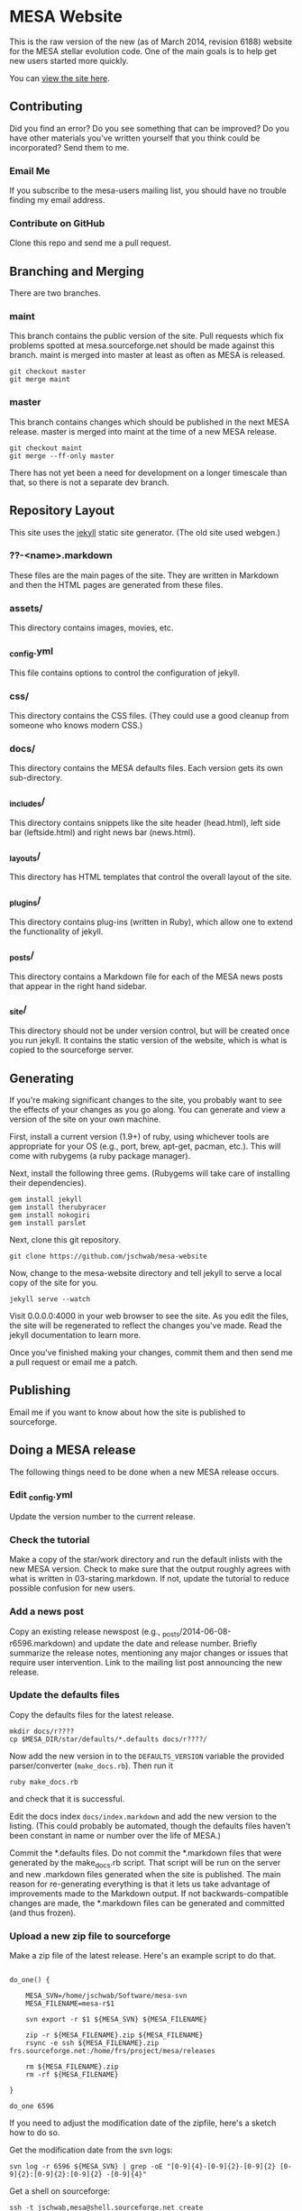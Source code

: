 * MESA Website
This is the raw version of the new (as of March 2014, revision 6188)
website for the MESA stellar evolution code.  One of the main goals is
to help get new users started more quickly.

You can [[http://mesa.sourceforge.net][view the site here]].
** Contributing
Did you find an error?  Do you see something that can be improved?  Do
you have other materials you've written yourself that you think could
be incorporated?  Send them to me.
*** Email Me
If you subscribe to the mesa-users mailing list, you should have no
trouble finding my email address.
*** Contribute on GitHub
Clone this repo and send me a pull request.
** Branching and Merging
There are two branches.
*** maint
This branch contains the public version of the site.  Pull requests
which fix problems spotted at mesa.sourceforge.net should be made
against this branch.  maint is merged into master at least as often as
MESA is released.
#+BEGIN_EXAMPLE
git checkout master
git merge maint
#+END_EXAMPLE
*** master
This branch contains changes which should be published in the next
MESA release.  master is merged into maint at the time of a new MESA
release.
#+BEGIN_EXAMPLE
git checkout maint
git merge --ff-only master
#+END_EXAMPLE
There has not yet been a need for development on a longer timescale
than that, so there is not a separate dev branch.
** Repository Layout
This site uses the [[http://jekyllrb.com/][jekyll]] static site generator.  (The old site used
webgen.) 
*** ??-<name>.markdown
These files are the main pages of the site.  They are written in
Markdown and then the HTML pages are generated from these files.
*** assets/
This directory contains images, movies, etc.
*** _config.yml
This file contains options to control the configuration of jekyll.
*** css/
This directory contains the CSS files.  (They could use a good cleanup
from someone who knows modern CSS.)
*** docs/
This directory contains the MESA defaults files.  Each version gets
its own sub-directory.
*** _includes/
This directory contains snippets like the site header (head.html),
left side bar (leftside.html) and right news bar (news.html).
*** _layouts/
This directory has HTML templates that control the overall layout of
the site.
*** _plugins/
This directory contains plug-ins (written in Ruby), which allow one to
extend the functionality of jekyll.
*** _posts/
This directory contains a Markdown file for each of the MESA news
posts that appear in the right hand sidebar.
*** _site/
This directory should not be under version control, but will be
created once you run jekyll.  It contains the static version of the
website, which is what is copied to the sourceforge server.
** Generating
If you're making significant changes to the site, you probably want to
see the effects of your changes as you go along.  You can generate and
view a version of the site on your own machine.

First, install a current version (1.9+) of ruby, using whichever tools
are appropriate for your OS (e.g., port, brew, apt-get, pacman, etc.).
This will come with rubygems (a ruby package manager).

Next, install the following three gems.  (Rubygems will take care of
installing their dependencies).

#+BEGIN_EXAMPLE
gem install jekyll
gem install therubyracer
gem install nokogiri
gem install parslet
#+END_EXAMPLE

Next, clone this git repository.
#+BEGIN_EXAMPLE
git clone https://github.com/jschwab/mesa-website
#+END_EXAMPLE

Now, change to the mesa-website directory and tell jekyll to serve a
local copy of the site for you.
#+BEGIN_EXAMPLE
jekyll serve --watch
#+END_EXAMPLE
Visit 0.0.0.0:4000 in your web browser to see the site.  As you edit
the files, the site will be regenerated to reflect the changes you've
made.  Read the jekyll documentation to learn more.

Once you've finished making your changes, commit them and then send me
a pull request or email me a patch.
** Publishing
Email me if you want to know about how the site is published to
sourceforge.
** Doing a MESA release
The following things need to be done when a new MESA release occurs.
*** Edit _config.yml
Update the version number to the current release.
*** Check the tutorial 
Make a copy of the star/work directory and run the default inlists
with the new MESA version. Check to make sure that the output roughly
agrees with what is written in 03-staring.markdown.  If not, update
the tutorial to reduce possible confusion for new users.
*** Add a news post
Copy an existing release newspost (e.g.,
_posts/2014-06-08-r6596.markdown) and update the date and release
number.  Briefly summarize the release notes, mentioning any major
changes or issues that require user intervention.  Link to the mailing
list post announcing the new release.
*** Update the defaults files
Copy the defaults files for the latest release.
#+BEGIN_EXAMPLE
mkdir docs/r????
cp $MESA_DIR/star/defaults/*.defaults docs/r????/
#+END_EXAMPLE

Now add the new version in to the ~DEFAULTS_VERSION~ variable the
provided parser/converter (~make_docs.rb~).  Then run it
#+BEGIN_EXAMPLE
ruby make_docs.rb
#+END_EXAMPLE
and check that it is successful.

Edit the docs index ~docs/index.markdown~ and add the new version to
the listing.  (This could probably be automated, though the defaults
files haven't been constant in name or number over the life of MESA.)

Commit the *.defaults files.  Do not commit the *.markdown files that
were generated by the make_docs.rb script.  That script will be run on
the server and new .markdown files generated when the site is
published.  The main reason for re-generating everything is that it
lets us take advantage of improvements made to the Markdown output.
If not backwards-compatible changes are made, the *.markdown files can
be generated and committed (and thus frozen).
*** Upload a new zip file to sourceforge
Make a zip file of the latest release.  Here's an example script to do
that.

#+BEGIN_EXAMPLE

do_one() {

    MESA_SVN=/home/jschwab/Software/mesa-svn
    MESA_FILENAME=mesa-r$1

    svn export -r $1 ${MESA_SVN} ${MESA_FILENAME}

    zip -r ${MESA_FILENAME}.zip ${MESA_FILENAME}
    rsync -e ssh ${MESA_FILENAME}.zip frs.sourceforge.net:/home/frs/project/mesa/releases

    rm ${MESA_FILENAME}.zip
    rm -rf ${MESA_FILENAME}

}

do_one 6596
#+END_EXAMPLE

If you need to adjust the modification date of the zipfile, here's a
sketch how to do so.

Get the modification date from the svn logs:
#+BEGIN_EXAMPLE
svn log -r 6596 ${MESA_SVN} | grep -oE "[0-9]{4}-[0-9]{2}-[0-9]{2} [0-9]{2}:[0-9]{2}:[0-9]{2} -[0-9]{4}"
#+END_EXAMPLE

Get a shell on sourceforge:
#+BEGIN_EXAMPLE
ssh -t jschwab,mesa@shell.sourceforge.net create
#+END_EXAMPLE

In the shell, touch the file with the date:
#+BEGIN_EXAMPLE
touch --date="2014-06-06 19:30:30 -0700" mesa-r6596.zip
#+END_EXAMPLE
